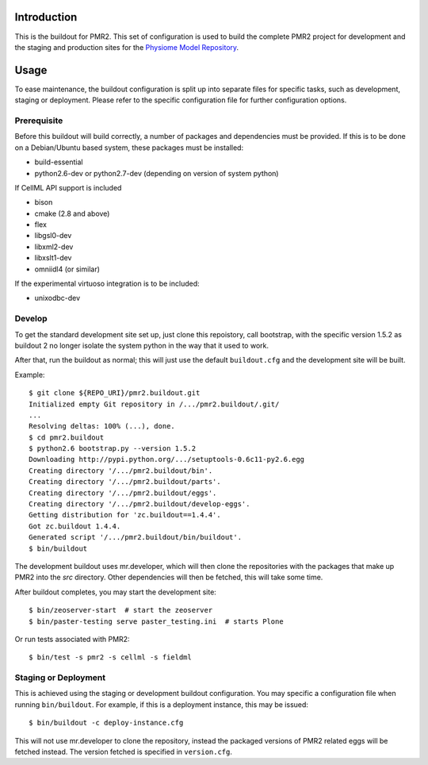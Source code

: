 Introduction
============

This is the buildout for PMR2.  This set of configuration is used to
build the complete PMR2 project for development and the staging and
production sites for the `Physiome Model Repository`_.

.. _Physiome Model Repository: https://models.physiomeproject.org


Usage
=====

To ease maintenance, the buildout configuration is split up into
separate files for specific tasks, such as development, staging or
deployment.  Please refer to the specific configuration file for further
configuration options.


Prerequisite 
------------

Before this buildout will build correctly, a number of packages and
dependencies must be provided.  If this is to be done on a Debian/Ubuntu
based system, these packages must be installed:

* build-essential
* python2.6-dev or python2.7-dev (depending on version of system python)

If CellML API support is included

* bison
* cmake (2.8 and above)
* flex
* libgsl0-dev
* libxml2-dev
* libxslt1-dev
* omniidl4 (or similar)

If the experimental virtuoso integration is to be included:

* unixodbc-dev

Develop
-------

To get the standard development site set up, just clone this repoistory,
call bootstrap, with the specific version 1.5.2 as buildout 2 no longer
isolate the system python in the way that it used to work.

After that, run the buildout as normal; this will just use the default
``buildout.cfg`` and the development site will be built.

Example::

    $ git clone ${REPO_URI}/pmr2.buildout.git
    Initialized empty Git repository in /.../pmr2.buildout/.git/
    ...
    Resolving deltas: 100% (...), done.
    $ cd pmr2.buildout
    $ python2.6 bootstrap.py --version 1.5.2
    Downloading http://pypi.python.org/.../setuptools-0.6c11-py2.6.egg
    Creating directory '/.../pmr2.buildout/bin'.
    Creating directory '/.../pmr2.buildout/parts'.
    Creating directory '/.../pmr2.buildout/eggs'.
    Creating directory '/.../pmr2.buildout/develop-eggs'.
    Getting distribution for 'zc.buildout==1.4.4'.
    Got zc.buildout 1.4.4.
    Generated script '/.../pmr2.buildout/bin/buildout'.
    $ bin/buildout

The development buildout uses mr.developer, which will then clone the
repositories with the packages that make up PMR2 into the `src`
directory.  Other dependencies will then be fetched, this will take some
time.

After buildout completes, you may start the development site::

    $ bin/zeoserver-start  # start the zeoserver
    $ bin/paster-testing serve paster_testing.ini  # starts Plone

Or run tests associated with PMR2::

    $ bin/test -s pmr2 -s cellml -s fieldml


Staging or Deployment
---------------------

This is achieved using the staging or development buildout
configuration.  You may specific a configuration file when running
``bin/buildout``.  For example, if this is a deployment instance, this
may be issued::

    $ bin/buildout -c deploy-instance.cfg

This will not use mr.developer to clone the repository, instead the
packaged versions of PMR2 related eggs will be fetched instead.  The
version fetched is specified in ``version.cfg``.
